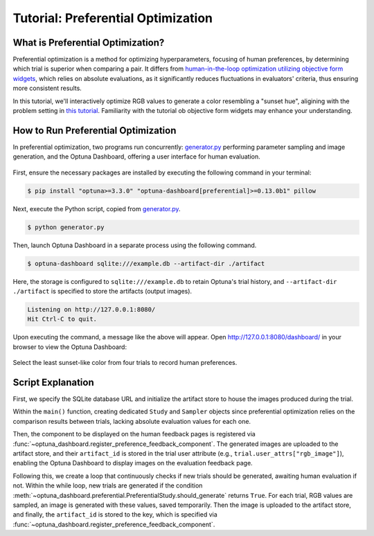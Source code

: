 Tutorial: Preferential Optimization
===================================

What is Preferential Optimization?
----------------------------------

Preferential optimization is a method for optimizing hyperparameters, focusing of human preferences, by determining which trial is superior when comparing a pair.
It differs from `human-in-the-loop optimization utilizing objective form widgets <tutorial-hitl-objective-form-widgets>`_,
which relies on absolute evaluations, as it significantly reduces fluctuations in evaluators' criteria, thus ensuring more consistent results.

In this tutorial, we'll interactively optimize RGB values to generate a color resembling a "sunset hue",
aligining with the problem setting in `this tutorial <tutorial-hitl-objective-form-widgets>`_.
Familiarity with the tutorial ob objective form widgets may enhance your understanding.

How to Run Preferential Optimization
------------------------------------

In preferential optimization, two programs run concurrently: `generator.py`_ performing parameter sampling and image generation,
and the Optuna Dashboard, offering a user interface for human evaluation.

.. figure:: ./images/preferential-optimization/system-architecture.png
   :alt: System Architecture
   :align: center
   :width: 800px

First, ensure the necessary packages are installed by executing the following command in your terminal:

.. code-block:: console

    $ pip install "optuna>=3.3.0" "optuna-dashboard[preferential]>=0.13.0b1" pillow

Next, execute the Python script, copied from `generator.py`_.

.. code-block:: console

   $ python generator.py

Then, launch Optuna Dashboard in a separate process using the following command.

.. code-block:: console

    $ optuna-dashboard sqlite:///example.db --artifact-dir ./artifact

Here, the storage is configured to ``sqlite:///example.db`` to retain Optuna's trial history,
and ``--artifact-dir ./artifact`` is specified to store the artifacts (output images).

.. code-block:: console

    Listening on http://127.0.0.1:8080/
    Hit Ctrl-C to quit.

Upon executing the command, a message like the above will appear.
Open `http://127.0.0.1:8080/dashboard/ <http://127.0.0.1:8080/dashboard/>`_ in your browser to view the Optuna Dashboard:

.. figure:: ./images/preferential-optimization/anim.gif
   :alt: GIF animation for preferential optimization
   :align: center
   :width: 800px

   Select the least sunset-like color from four trials to record human preferences.


Script Explanation
------------------

First, we specify the SQLite database URL and initialize the artifact store to house the images produced during the trial.

.. code-block:: python
   :linenos:

   STORAGE_URL = "sqlite:///example.db"
   artifact_path = os.path.join(os.path.dirname(__file__), "artifact")
   artifact_store = FileSystemArtifactStore(base_path=artifact_path)
   os.makedirs(artifact_path, exist_ok=True)

Within the ``main()`` function, creating dedicated ``Study`` and ``Sampler`` objects since preferential optimization relies on the comparison results between trials, lacking absolute evaluation values for each one.

Then, the component to be displayed on the human feedback pages is registered via :func:`~optuna_dashboard.register_preference_feedback_component`.
The generated images are uploaded to the artifact store, and their ``artifact_id`` is stored in the trial user attribute (e.g., ``trial.user_attrs["rgb_image"]``),
enabling the Optuna Dashboard to display images on the evaluation feedback page.

.. code-block:: python
   :linenos:

   from optuna_dashboard import register_preference_feedback_component
   from optuna_dashboard.preferential import create_study
   from optuna_dashboard.preferential.samplers.gp import PreferentialGPSampler

   study = create_study(
       n_generate=4,
       study_name="Preferential Optimization",
       storage=STORAGE_URL,
       sampler=PreferentialGPSampler(),
       load_if_exists=True,
   )
   # Change the component, displayed on the human feedback pages.
   # By default (component_type="note"), the Trial's Markdown note is displayed.
   user_attr_key = "rgb_image"
   register_preference_feedback_component(study, "artifact", user_attr_key)

Following this, we create a loop that continuously checks if new trials should be generated, awaiting human evaluation if not.
Within the while loop, new trials are generated if the condition :meth:`~optuna_dashboard.preferential.PreferentialStudy.should_generate` returns ``True``. 
For each trial, RGB values are sampled, an image is generated with these values, saved temporarily.
Then the image is uploaded to the artifact store, and finally, the ``artifact_id`` is stored to the key, which is specified via :func:`~optuna_dashboard.register_preference_feedback_component`.

.. code-block:: python
   :linenos:

   while True:
       # If study.should_generate() returns False, the generator waits for human evaluation.
       if not study.should_generate():
           time.sleep(0.1)  # Avoid busy-loop
           continue

       trial = study.ask()
       # Ask new parameters
       r = trial.suggest_int("r", 0, 255)
       g = trial.suggest_int("g", 0, 255)
       b = trial.suggest_int("b", 0, 255)

       # Generate an image
       image_path = os.path.join(tmpdir, f"sample-{trial.number}.png")
       image = Image.new("RGB", (320, 240), color=(r, g, b))
       image.save(image_path)

       # Upload Artifact and set artifact_id to trial.user_attrs["rgb_image"].
       artifact_id = upload_artifact(trial, image_path, artifact_store)
       trial.set_user_attr(user_attr_key, artifact_id)

.. _generator.py: https://github.com/optuna/optuna-dashboard/blob/main/examples/preferential-optimization/generator.py
